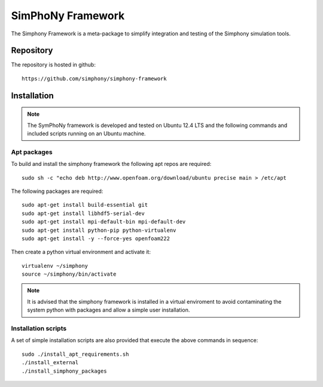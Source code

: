 SimPhoNy Framework
==================

The Simphony Framework is a meta-package to simplify integration and testing
of the Simphony simulation tools.

Repository
----------

The repository is hosted in github::

  https://github.com/simphony/simphony-framework


Installation
------------


.. note::

  The SymPhoNy framework is developed and tested on Ubuntu 12.4 LTS
  and the following commands and included scripts running on an Ubuntu
  machine.


Apt packages
~~~~~~~~~~~~

To build and install the simphony framework the  following apt repos are required::

  sudo sh -c "echo deb http://www.openfoam.org/download/ubuntu precise main > /etc/apt

The following packages are required::

  sudo apt-get install build-essential git
  sudo apt-get install libhdf5-serial-dev
  sudo apt-get install mpi-default-bin mpi-default-dev
  sudo apt-get install python-pip python-virtualenv
  sudo apt-get install -y --force-yes openfoam222





Then create a python virtual environment and activate it::

  virtualenv ~/simphony
  source ~/simphony/bin/activate

.. note::

   It is advised that the simphony framework is installed in a virtual enviroment
   to avoid contaminating the system python with packages and allow a simple
   user installation.
Installation scripts
~~~~~~~~~~~~~~~~~~~~

A set of simple installation scripts are also provided that execute the above commands
in sequence::


  sudo ./install_apt_requirements.sh
  ./install_external
  ./install_simphony_packages

